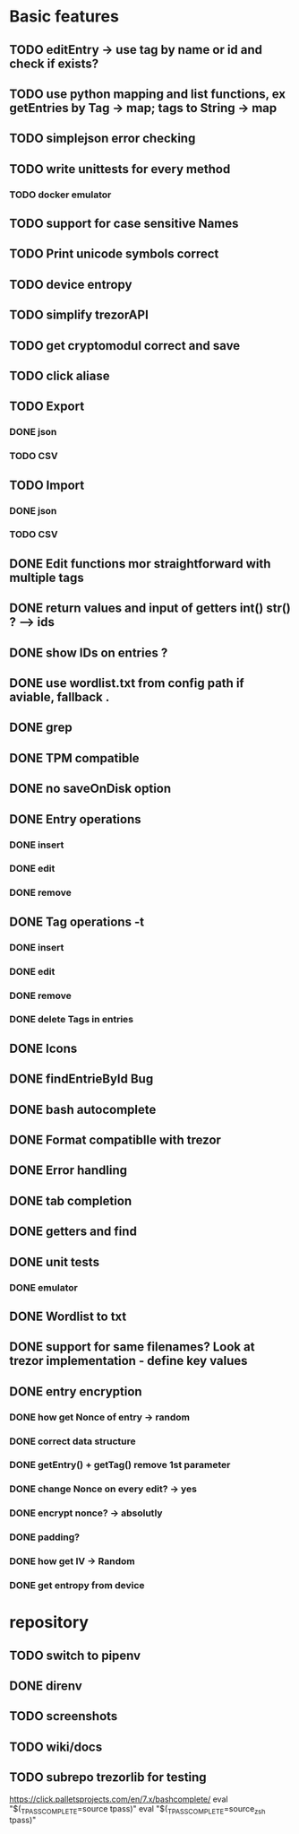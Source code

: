 * Basic features
** TODO editEntry -> use tag by name or id and check if exists?
** TODO use python mapping and list functions, ex getEntries by Tag -> map; tags to String -> map
** TODO simplejson error checking
** TODO write unittests for every method
*** TODO docker emulator
** TODO support for case sensitive Names
** TODO Print unicode symbols correct
** TODO device entropy
** TODO simplify trezorAPI
** TODO get cryptomodul correct and save
** TODO click aliase
** TODO Export
*** DONE json
*** TODO CSV
** TODO Import
*** DONE json
*** TODO CSV

** DONE Edit functions mor straightforward with multiple tags
** DONE return values and input of getters int() str() ? --> ids
** DONE show IDs on entries ?
** DONE use wordlist.txt from config path if aviable, fallback .
** DONE grep
** DONE TPM compatible
** DONE no saveOnDisk option
** DONE Entry operations
*** DONE insert
*** DONE edit
*** DONE remove
** DONE Tag operations -t
*** DONE insert
*** DONE edit
*** DONE remove
*** DONE delete Tags in entries
** DONE Icons
** DONE findEntrieById Bug
** DONE bash autocomplete
** DONE Format compatiblle with trezor
** DONE Error handling
** DONE tab completion
** DONE getters and find
** DONE unit tests
*** DONE emulator
** DONE Wordlist to txt
** DONE support for same filenames? Look at trezor implementation - define key values
** DONE entry encryption
*** DONE how get Nonce of entry -> random
*** DONE correct data structure
*** DONE getEntry() + getTag() remove 1st parameter
*** DONE change Nonce on every edit? -> yes
*** DONE encrypt nonce? -> absolutly
*** DONE padding?
*** DONE how get IV -> Random
*** DONE get entropy from device

* repository
** TODO switch to pipenv
** DONE direnv
** TODO screenshots
** TODO wiki/docs
** TODO subrepo trezorlib for testing


https://click.palletsprojects.com/en/7.x/bashcomplete/
eval "$(_TPASS_COMPLETE=source tpass)"
eval "$(_TPASS_COMPLETE=source_zsh tpass)"